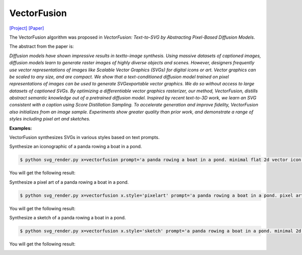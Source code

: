 VectorFusion
===============

.. _vectorfusion:

`[Project] <https://vectorfusion.github.io/>`_ `[Paper] <https://openaccess.thecvf.com/content/CVPR2023/papers/Jain_VectorFusion_Text-to-SVG_by_Abstracting_Pixel-Based_Diffusion_Models_CVPR_2023_paper.pdf>`_

The VectorFusion algorithm was proposed in *VectorFusion: Text-to-SVG by Abstracting Pixel-Based Diffusion Models*.

The abstract from the paper is:

`Diffusion models have shown impressive results in textto-image synthesis. Using massive datasets of captioned images, diffusion models learn to generate raster images of highly diverse objects and scenes. However, designers frequently use vector representations of images like Scalable Vector Graphics (SVGs) for digital icons or art. Vector graphics can be scaled to any size, and are compact. We show that a text-conditioned diffusion model trained on pixel representations of images can be used to generate SVGexportable vector graphics. We do so without access to large datasets of captioned SVGs. By optimizing a differentiable vector graphics rasterizer, our method, VectorFusion, distills abstract semantic knowledge out of a pretrained diffusion model. Inspired by recent text-to-3D work, we learn an SVG consistent with a caption using Score Distillation Sampling. To accelerate generation and improve fidelity, VectorFusion also initializes from an image sample. Experiments show greater quality than prior work, and demonstrate a range of styles including pixel art and sketches.`

**Examples:**

VectorFusion synthesizes SVGs in various styles based on text prompts.

Synthesize an iconographic of a panda rowing a boat in a pond.

.. code-block:: console

   $ python svg_render.py x=vectorfusion prompt='a panda rowing a boat in a pond. minimal flat 2d vector icon. lineal color. trending on artstation.'

You will get the following result:

.. image:: ../../examples/vectorfusion/vectorfusion_panda_icon.svg

Synthesize a pixel art of a panda rowing a boat in a pond.

.. code-block:: console

   $ python svg_render.py x=vectorfusion x.style='pixelart' prompt='a panda rowing a boat in a pond. pixel art. trending on artstation.'

You will get the following result:

.. image:: ../../examples/vectorfusion/vectorfusion_panda_pixel.svg

Synthesize a sketch of a panda rowing a boat in a pond.

.. code-block:: console

   $ python svg_render.py x=vectorfusion x.style='sketch' prompt='a panda rowing a boat in a pond. minimal 2d line drawing. trending on artstation.'

You will get the following result:

.. image:: ../../examples/vectorfusion/vectorfusion_panda_sketch.svg


